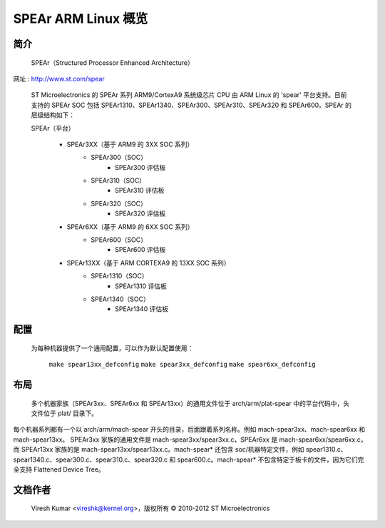 ========================
SPEAr ARM Linux 概览
========================

简介
------------

  SPEAr（Structured Processor Enhanced Architecture）
网址 : http://www.st.com/spear

  ST Microelectronics 的 SPEAr 系列 ARM9/CortexA9 系统级芯片 CPU 由 ARM Linux 的 'spear' 平台支持。目前支持的 SPEAr SOC 包括 SPEAr1310、SPEAr1340、SPEAr300、SPEAr310、SPEAr320 和 SPEAr600。SPEAr 的层级结构如下：

  SPEAr（平台）

	- SPEAr3XX（基于 ARM9 的 3XX SOC 系列）
		- SPEAr300（SOC）
			- SPEAr300 评估板
		- SPEAr310（SOC）
			- SPEAr310 评估板
		- SPEAr320（SOC）
			- SPEAr320 评估板
	- SPEAr6XX（基于 ARM9 的 6XX SOC 系列）
		- SPEAr600（SOC）
			- SPEAr600 评估板
	- SPEAr13XX（基于 ARM CORTEXA9 的 13XX SOC 系列）
		- SPEAr1310（SOC）
			- SPEAr1310 评估板
		- SPEAr1340（SOC）
			- SPEAr1340 评估板

配置
------------

  为每种机器提供了一个通用配置，可以作为默认配置使用：
	
	``make spear13xx_defconfig``
	``make spear3xx_defconfig``
	``make spear6xx_defconfig``

布局
------

  多个机器家族（SPEAr3xx、SPEAr6xx 和 SPEAr13xx）的通用文件位于 arch/arm/plat-spear 中的平台代码中，头文件位于 plat/ 目录下。
每个机器系列都有一个以 arch/arm/mach-spear 开头的目录，后面跟着系列名称。例如 mach-spear3xx、mach-spear6xx 和 mach-spear13xx。
SPEAr3xx 家族的通用文件是 mach-spear3xx/spear3xx.c，SPEAr6xx 是 mach-spear6xx/spear6xx.c，而 SPEAr13xx 家族的是 mach-spear13xx/spear13xx.c。mach-spear* 还包含 soc/机器特定文件，例如 spear1310.c、spear1340.c、spear300.c、spear310.c、spear320.c 和 spear600.c。mach-spear* 不包含特定于板卡的文件，因为它们完全支持 Flattened Device Tree。

文档作者
---------------

  Viresh Kumar <vireshk@kernel.org>，版权所有 © 2010-2012 ST Microelectronics
